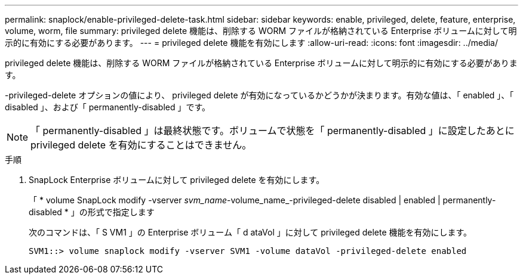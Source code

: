 ---
permalink: snaplock/enable-privileged-delete-task.html 
sidebar: sidebar 
keywords: enable, privileged, delete, feature, enterprise, volume, worm, file 
summary: privileged delete 機能は、削除する WORM ファイルが格納されている Enterprise ボリュームに対して明示的に有効にする必要があります。 
---
= privileged delete 機能を有効にします
:allow-uri-read: 
:icons: font
:imagesdir: ../media/


[role="lead"]
privileged delete 機能は、削除する WORM ファイルが格納されている Enterprise ボリュームに対して明示的に有効にする必要があります。

-privileged-delete オプションの値により、 privileged delete が有効になっているかどうかが決まります。有効な値は、「 enabled 」、「 disabled 」、および「 permanently-disabled 」です。

[NOTE]
====
「 permanently-disabled 」は最終状態です。ボリュームで状態を「 permanently-disabled 」に設定したあとに privileged delete を有効にすることはできません。

====
.手順
. SnapLock Enterprise ボリュームに対して privileged delete を有効にします。
+
「 * volume SnapLock modify -vserver _svm_name_-volume_name_-privileged-delete disabled | enabled | permanently-disabled * 」の形式で指定します

+
次のコマンドは、「 S VM1 」の Enterprise ボリューム「 d ataVol 」に対して privileged delete 機能を有効にします。

+
[listing]
----
SVM1::> volume snaplock modify -vserver SVM1 -volume dataVol -privileged-delete enabled
----

